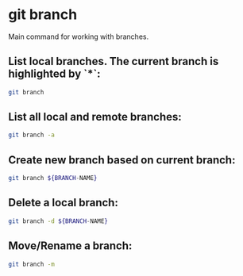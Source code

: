 * git branch

Main command for working with branches.

** List local branches. The current branch is highlighted by `*`:

#+BEGIN_SRC sh
  git branch
#+END_SRC

** List all local and remote branches:

#+BEGIN_SRC sh
  git branch -a
#+END_SRC

** Create new branch based on current branch:

#+BEGIN_SRC sh
  git branch ${BRANCH-NAME}
#+END_SRC

** Delete a local branch:

#+BEGIN_SRC sh
  git branch -d ${BRANCH-NAME}
#+END_SRC

** Move/Rename a branch:

#+BEGIN_SRC sh
  git branch -m
#+END_SRC
